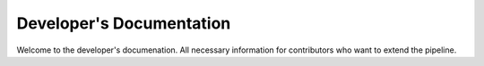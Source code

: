 Developer's Documentation
=========================

Welcome to the developer's documenation. All necessary information for contributors who want to extend the pipeline.
